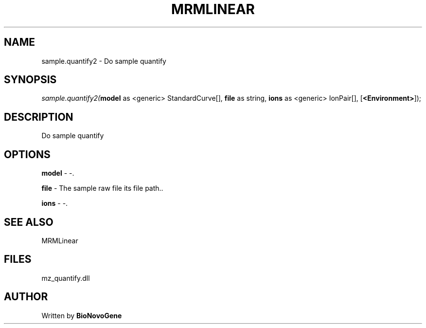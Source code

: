 .\" man page create by R# package system.
.TH MRMLINEAR 2 2000-Jan "sample.quantify2" "sample.quantify2"
.SH NAME
sample.quantify2 \- Do sample quantify
.SH SYNOPSIS
\fIsample.quantify2(\fBmodel\fR as <generic> StandardCurve[], 
\fBfile\fR as string, 
\fBions\fR as <generic> IonPair[], 
[\fB<Environment>\fR]);\fR
.SH DESCRIPTION
.PP
Do sample quantify
.PP
.SH OPTIONS
.PP
\fBmodel\fB \fR\- -. 
.PP
.PP
\fBfile\fB \fR\- The sample raw file its file path.. 
.PP
.PP
\fBions\fB \fR\- -. 
.PP
.SH SEE ALSO
MRMLinear
.SH FILES
.PP
mz_quantify.dll
.PP
.SH AUTHOR
Written by \fBBioNovoGene\fR
